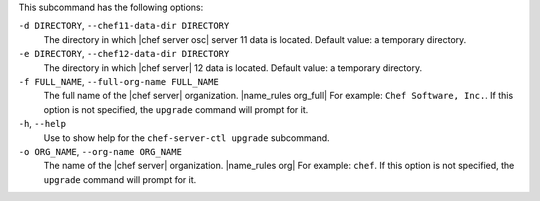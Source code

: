.. The contents of this file are included in multiple topics.
.. This file describes a command or a sub-command for chef-server-ctl.
.. This file should not be changed in a way that hinders its ability to appear in multiple documentation sets.


This subcommand has the following options:

``-d DIRECTORY``, ``--chef11-data-dir DIRECTORY``
   The directory in which |chef server osc| server 11 data is located. Default value: a temporary directory.

``-e DIRECTORY``, ``--chef12-data-dir DIRECTORY``
   The directory in which |chef server| 12 data is located. Default value: a temporary directory.

``-f FULL_NAME``, ``--full-org-name FULL_NAME``
   The full name of the |chef server| organization. |name_rules org_full| For example: ``Chef Software, Inc.``. If this option is not specified, the ``upgrade`` command will prompt for it.

``-h``, ``--help``
   Use to show help for the ``chef-server-ctl upgrade`` subcommand.

``-o ORG_NAME``, ``--org-name ORG_NAME``
   The name of the |chef server| organization. |name_rules org| For example: ``chef``. If this option is not specified, the ``upgrade`` command will prompt for it.
